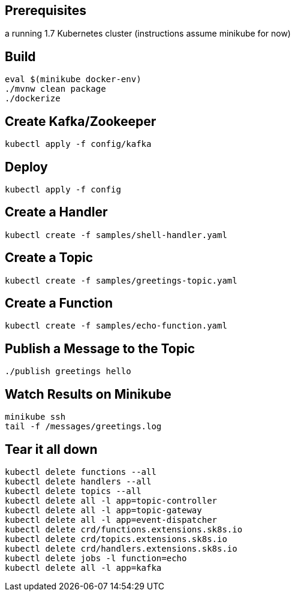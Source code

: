 == Prerequisites

a running 1.7 Kubernetes cluster (instructions assume minikube for now)

== Build

```
eval $(minikube docker-env)
./mvnw clean package
./dockerize
```

== Create Kafka/Zookeeper

```
kubectl apply -f config/kafka
```

== Deploy

```
kubectl apply -f config
```

== Create a Handler

```
kubectl create -f samples/shell-handler.yaml
```

== Create a Topic

```
kubectl create -f samples/greetings-topic.yaml
```

== Create a Function

```
kubectl create -f samples/echo-function.yaml
```

== Publish a Message to the Topic

```
./publish greetings hello
```

== Watch Results on Minikube

```
minikube ssh
tail -f /messages/greetings.log
```

== Tear it all down

```
kubectl delete functions --all
kubectl delete handlers --all
kubectl delete topics --all
kubectl delete all -l app=topic-controller
kubectl delete all -l app=topic-gateway
kubectl delete all -l app=event-dispatcher
kubectl delete crd/functions.extensions.sk8s.io
kubectl delete crd/topics.extensions.sk8s.io
kubectl delete crd/handlers.extensions.sk8s.io
kubectl delete jobs -l function=echo
kubectl delete all -l app=kafka
```
